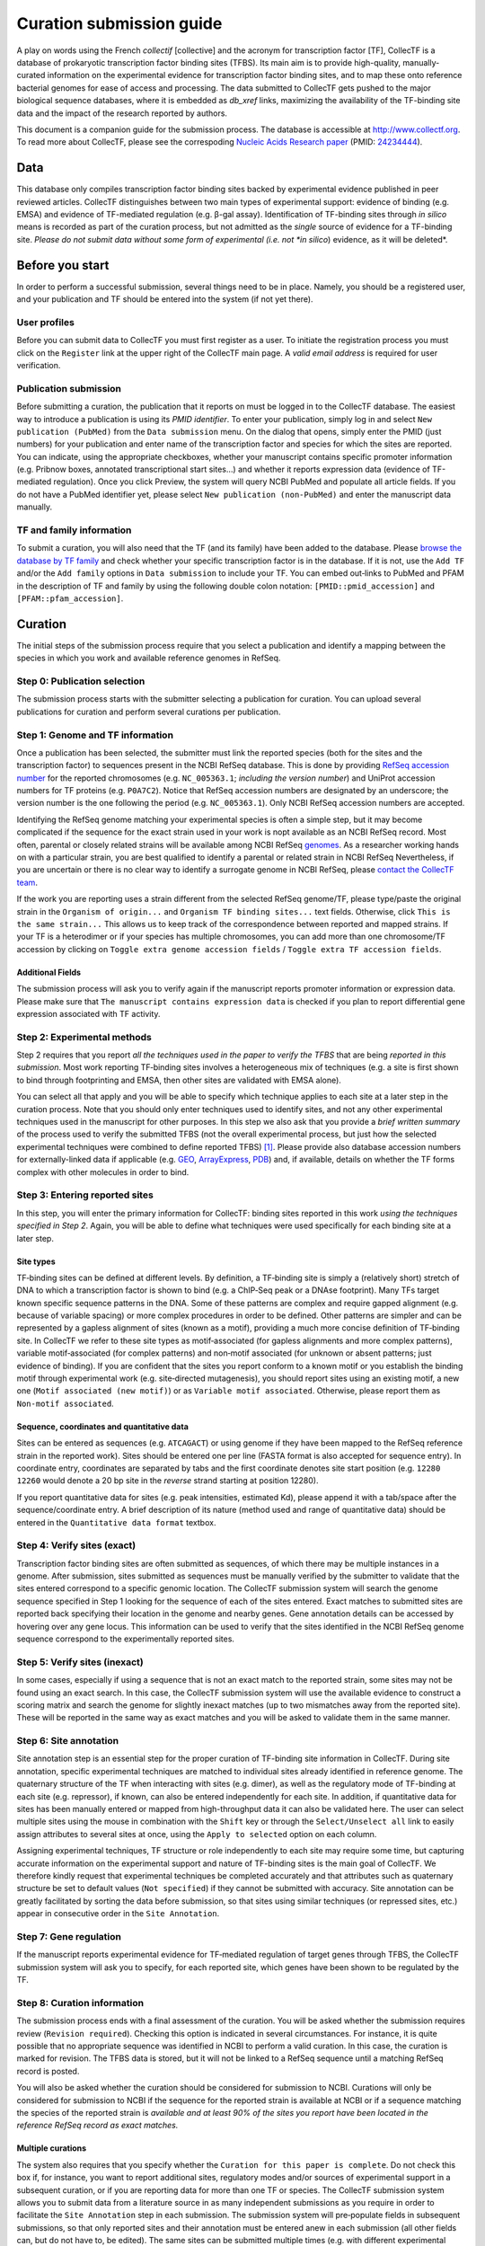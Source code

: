 .. _curation submission guide:


Curation submission guide
=========================

A play on words using the French *collectif* [collective] and the acronym for
transcription factor [TF], CollecTF is a database of prokaryotic transcription
factor binding sites (TFBS). Its main aim is to provide high-quality,
manually-curated information on the experimental evidence for transcription
factor binding sites, and to map these onto reference bacterial genomes for
ease of access and processing. The data submitted to CollecTF gets pushed to
the major biological sequence databases, where it is embedded as *db\_xref*
links, maximizing the availability of the TF-binding site data and the impact
of the research reported by authors.


This document is a companion guide for the submission process. The
database is accessible at
`http://www.collectf.org <http://www.collectf.org/>`__. To read more
about CollecTF, please see the correspoding `Nucleic Acids Research
paper <http://nar.oxfordjournals.org/content/42/d1/d156.full.pdf>`__
(PMID: `24234444 <http://www.ncbi.nlm.nih.gov/pubmed/24234444>`__).


Data
----

This database only compiles transcription factor binding sites backed by
experimental evidence published in peer reviewed articles. CollecTF
distinguishes between two main types of experimental support: evidence of
binding (e.g. EMSA) and evidence of TF-mediated regulation (e.g. β-gal
assay). Identification of TF-binding sites through *in silico* means is
recorded as part of the curation process, but not admitted as the *single*
source of evidence for a TF-binding site. *Please do not submit data without
some form of experimental (i.e. not *in silico*) evidence, as it will be
deleted*.


Before you start
----------------

In order to perform a successful submission, several things need to be
in place. Namely, you should be a registered user, and your publication
and TF should be entered into the system (if not yet there).


User profiles
~~~~~~~~~~~~~

Before you can submit data to CollecTF you must first register as a user. To
initiate the registration process you must click on the ``Register`` link at
the upper right of the CollecTF main page. A *valid email address* is required
for user verification.

.. image:: ../images/curation/before_you_start.png

Publication submission
~~~~~~~~~~~~~~~~~~~~~~

Before submitting a curation, the publication that it reports on must be logged
in to the CollecTF database. The easiest way to introduce a publication is
using its *PMID identifier*. To enter your publication, simply log in and
select ``New publication (PubMed)`` from the ``Data submission`` menu. On the
dialog that opens, simply enter the PMID (just numbers) for your publication
and enter name of the transcription factor and species for which the sites are
reported. You can indicate, using the appropriate checkboxes, whether your
manuscript contains specific promoter information (e.g. Pribnow boxes,
annotated transcriptional start sites…) and whether it reports expression data
(evidence of TF-mediated regulation). Once you click Preview, the system will
query NCBI PubMed and populate all article fields. If you do not have a PubMed
identifier yet, please select ``New publication (non-PubMed)`` and enter the
manuscript data manually.

.. image:: ../images/curation/publication_submission.png

TF and family information
~~~~~~~~~~~~~~~~~~~~~~~~~

To submit a curation, you will also need that the TF (and its family) have been
added to the database. Please `browse the database by TF family`_ and check
whether your specific transcription factor is in the database. If it is not, use
the ``Add TF`` and/or the ``Add family`` options in ``Data submission`` to
include your TF. You can embed out‐links to PubMed and PFAM in the description
of TF and family by using the following double colon notation:
``[PMID::pmid_accession]`` and ``[PFAM::pfam_accession]``.

.. _browse the database by TF family: http://collectf.org/browse/browse_by_TF/

.. image:: ../images/curation/add_TF.png

Curation
--------

The initial steps of the submission process require that you select a
publication and identify a mapping between the species in which you work and
available reference genomes in RefSeq.

.. image:: ../images/curation/curation_start.png

Step 0: Publication selection
~~~~~~~~~~~~~~~~~~~~~~~~~~~~~

The submission process starts with the submitter selecting a publication for
curation. You can upload several publications for curation and perform several
curations per publication.

.. image:: ../images/curation/publication_selection.png

Step 1: Genome and TF information
~~~~~~~~~~~~~~~~~~~~~~~~~~~~~~~~~

Once a publication has been selected, the submitter must link the reported
species (both for the sites and the transcription factor) to sequences present
in the NCBI RefSeq database. This is done by providing `RefSeq accession
number`_ for the reported chromosomes (e.g. ``NC_005363.1``; *including the
version number*) and UniProt accession numbers for TF proteins
(e.g. ``P0A7C2``). Notice that RefSeq accession numbers are designated by an
underscore; the version number is the one following the period
(e.g. ``NC_005363.1``). Only NCBI RefSeq accession numbers are accepted.

.. _RefSeq accession number:
   http://www.ncbi.nlm.nih.gov/books/NBK50679/#RefSeqFAQ.what_are_the_distinguishing_fe

Identifying the RefSeq genome matching your experimental species is often a
simple step, but it may become complicated if the sequence for the exact strain
used in your work is nopt available as an NCBI RefSeq record. Most often,
parental or closely related strains will be available among NCBI RefSeq
`genomes`_. As a researcher working hands on with a particular strain, you are best
qualified to identify a parental or related strain in NCBI RefSeq Nevertheless,
if you are uncertain or there is no clear way to identify a surrogate genome in
NCBI RefSeq, please `contact the CollecTF team`_.

.. _genomes: http://www.ncbi.nlm.nih.gov/genome/
.. _contact the CollecTF team: mailto:collectf@umbc.edu

.. image:: ../images/curation/genome_and_tf_information.png

If the work you are reporting uses a strain different from the selected RefSeq
genome/TF, please type/paste the original strain in the ``Organism of
origin...`` and ``Organism TF binding sites...`` text fields. Otherwise, click
``This is the same strain...`` This allows us to keep track of the
correspondence between reported and mapped strains. If your TF is a heterodimer
or if your species has multiple chromosomes, you can add more than one
chromosome/TF accession by clicking on ``Toggle extra genome accession fields``
/ ``Toggle extra TF accession fields``.

Additional Fields
^^^^^^^^^^^^^^^^^

The submission process will ask you to verify again if the manuscript reports
promoter information or expression data. Please make sure that ``The manuscript
contains expression data`` is checked if you plan to report differential gene
expression associated with TF activity.

.. image:: ../images/curation/genome_and_tf_additional_fields.png
           

Step 2: Experimental methods
~~~~~~~~~~~~~~~~~~~~~~~~~~~~

Step 2 requires that you report *all the techniques used in the paper to verify
the TFBS* that are being *reported in this submission*. Most work reporting
TF‐binding sites involves a heterogeneous mix of techniques (e.g. a site is
first shown to bind through footprinting and EMSA, then other sites are
validated with EMSA alone).

You can select all that apply and you will be able to specify which technique
applies to each site at a later step in the curation process.  Note that you
should only enter techniques used to identify sites, and not any other
experimental techniques used in the manuscript for other purposes. In this step
we also ask that you provide a *brief written summary* of the process used to
verify the submitted TFBS (not the overall experimental process, but just how
the selected experimental techniques were combined to define reported
TFBS) [#]_. Please provide also database accession numbers for externally-linked
data if applicable (e.g. `GEO`_, `ArrayExpress`_, `PDB`_) and, if available,
details on whether the TF forms complex with other molecules in order to bind.

.. _curations: http://www.collectf.org/browse/list_all_curations/   
.. _GEO: http://www.ncbi.nlm.nih.gov/geo/
.. _ArrayExpress: https://www.ebi.ac.uk/arrayexpress/
.. _PDB: http://www.rcsb.org/pdb/home/home.do

.. image:: ../images/curation/experimental_methods.png

Step 3: Entering reported sites
~~~~~~~~~~~~~~~~~~~~~~~~~~~~~~~

In this step, you will enter the primary information for CollecTF: binding sites
reported in this work *using the techniques specified in Step 2*. Again, you
will be able to define what techniques were used specifically for each binding
site at a later step.

.. image:: ../images/curation/entering_reported_sites.png

Site types
^^^^^^^^^^

TF‐binding sites can be defined at different levels. By definition, a
TF‐binding site is simply a (relatively short) stretch of DNA to which a
transcription factor is shown to bind (e.g. a ChIP‐Seq peak or a DNAse
footprint). Many TFs target known specific sequence patterns in the DNA. Some
of these patterns are complex and require gapped alignment (e.g. because of
variable spacing) or more complex procedures in order to be defined. Other
patterns are simpler and can be represented by a gapless alignment of sites
(known as a motif), providing a much more concise definition of TF‐binding
site. In CollecTF we refer to these site types as motif‐associated (for gapless
alignments and more complex patterns), variable motif‐associated (for complex
patterns) and non‐motif associated (for unknown or absent patterns; just
evidence of binding). If you are confident that the sites you report conform to
a known motif or you establish the binding motif through experimental work
(e.g. site‐directed mutagenesis), you should report sites using an existing
motif, a new one (``Motif associated (new motif)``) or as ``Variable motif
associated``. Otherwise, please report them as ``Non-motif associated``.

.. image :: ../images/curation/motif-associated.png

.. image :: ../images/curation/var-motif-associated.png


Sequence, coordinates and quantitative data
^^^^^^^^^^^^^^^^^^^^^^^^^^^^^^^^^^^^^^^^^^^

Sites can be entered as sequences (e.g. ``ATCAGACT``) or using genome if they
have been mapped to the RefSeq reference strain in the reported work). Sites
should be entered one per line (FASTA format is also accepted for sequence
entry). In coordinate entry, coordinates are separated by tabs and the first
coordinate denotes site start position (e.g. ``12280 12260`` would denote a 20
bp site in the *reverse* strand starting at position 12280).

If you report quantitative data for sites (e.g. peak intensities, estimated Kd),
please append it with a tab/space after the sequence/coordinate entry. A brief
description of its nature (method used and range of quantitative data) should be
entered in the ``Quantitative data format`` textbox.

.. image :: ../images/curation/reported_sites.png

Step 4: Verify sites (exact)
~~~~~~~~~~~~~~~~~~~~~~~~~~~~

Transcription factor binding sites are often submitted as sequences, of which
there may be multiple instances in a genome. After submission, sites submitted
as sequences must be manually verified by the submitter to validate that the
sites entered correspond to a specific genomic location. The CollecTF
submission system will search the genome sequence specified in Step 1 looking
for the sequence of each of the sites entered. Exact matches to submitted sites
are reported back specifying their location in the genome and nearby genes.
Gene annotation details can be accessed by hovering over any gene locus. This
information can be used to verify that the sites identified in the NCBI RefSeq
genome sequence correspond to the experimentally reported sites.

.. image :: ../images/curation/exact_site_match.png


Step 5: Verify sites (inexact)
~~~~~~~~~~~~~~~~~~~~~~~~~~~~~~

In some cases, especially if using a sequence that is not an exact match to the
reported strain, some sites may not be found using an exact search. In this
case, the CollecTF submission system will use the available evidence to
construct a scoring matrix and search the genome for slightly inexact matches
(up to two mismatches away from the reported site). These will be reported in
the same way as exact matches and you will be asked to validate them in the
same manner.

.. image :: ../images/curation/inexact_site_match.png


Step 6: Site annotation
~~~~~~~~~~~~~~~~~~~~~~~

Site annotation step is an essential step for the proper curation of TF-binding
site information in CollecTF. During site annotation, specific experimental
techniques are matched to individual sites already identified in reference
genome. The quaternary structure of the TF when interacting with sites
(e.g. dimer), as well as the regulatory mode of TF-binding at each site
(e.g. repressor), if known, can also be entered independently for each site. In
addition, if quantitative data for sites has been manually entered or mapped
from high-throughput data it can also be validated here. The user can select
multiple sites using the mouse in combination with the ``Shift`` key or through
the ``Select/Unselect all`` link to easily assign attributes to several sites
at once, using the ``Apply to selected`` option on each column.

Assigning experimental techniques, TF structure or role independently to
each site may require some time, but capturing accurate information on
the experimental support and nature of TF-binding sites is the main goal
of CollecTF. We therefore kindly request that experimental
techniques be completed accurately and that attributes such as
quaternary structure be set to default values (``Not specified``) if they
cannot be submitted with accuracy. Site annotation can be greatly
facilitated by sorting the data before submission, so that sites using
similar techniques (or repressed sites, etc.) appear in consecutive
order in the ``Site Annotation``.

.. image :: ../images/curation/site_annotation.png


Step 7: Gene regulation
~~~~~~~~~~~~~~~~~~~~~~~

If the manuscript reports experimental evidence for TF‐mediated regulation of
target genes through TFBS, the CollecTF submission system will ask you to
specify, for each reported site, which genes have been shown to be regulated by
the TF.

.. image :: ../images/curation/gene_regulation.png


Step 8: Curation information
~~~~~~~~~~~~~~~~~~~~~~~~~~~~

The submission process ends with a final assessment of the curation. You will
be asked whether the submission requires review (``Revision
required``). Checking this option is indicated in several circumstances. For
instance, it is quite possible that no appropriate sequence was identified in
NCBI to perform a valid curation. In this case, the curation is marked for
revision. The TFBS data is stored, but it will not be linked to a RefSeq
sequence until a matching RefSeq record is posted.

You will also be asked whether the curation should be considered for submission
to NCBI.  Curations will only be considered for submission to NCBI if the
sequence for the reported strain is available at NCBI or if a sequence matching
the species of the reported strain is *available and at least 90% of the sites
you report have been located in the reference RefSeq record as exact matches.*

Multiple curations
^^^^^^^^^^^^^^^^^^

The system also requires that you specify whether the ``Curation for this paper is
complete``. Do not check this box if, for instance, you want to report additional
sites, regulatory modes and/or sources of experimental support in a subsequent
curation, or if you are reporting data for more than one TF or species. The
CollecTF submission system allows you to submit data from a literature source in
as many independent submissions as you require in order to facilitate the ``Site
Annotation`` step in each submission. The submission system will pre‐populate
fields in subsequent submissions, so that only reported sites and their
annotation must be entered anew in each submission (all other fields can, but do
not have to, be edited).  The same sites can be submitted multiple times
(e.g. with different experimental evidence).  The CollecTF system will
automatically integrate all the data reported for one site.

Revision required
^^^^^^^^^^^^^^^^^

When no genome remotely resembling that of the reported species is available in
RefSeq, if sequencing of the genome is still in progress or if the TF of
interest is not available in RefSeq, the submission should be tagged as
requiring revision. The data for submissions requiring revision is stored in the
database, and the CollecTF team periodically assesses whether the conditions for
revision are met in order to finalize the submission and link it to RefSeq
records.

Final submission
^^^^^^^^^^^^^^^^

After you check I want to submit this curation and click Next, a summary of your
submission will appear for your review. If you spot any errors in the
submission, please let us know immediately at collectf@umbc.edu.


.. image :: ../images/curation/curation_information.png

Once a submission is completed, the data is uploaded to CollecTF. The
submission will be then reviewed by a CollecTF curator and tagged for
submission to NCBI. On behalf of the CollecTF team, THANK YOU for your
contribution!

.. [#] For instance: "*Sites were first identified using a computer search,
       then binding was validated with EMSA. TF-mediated expression was
       confirmed with β-gal assays on w-t vs. tf-mutant*". You can check the
       provided samples or browse previous `curations`_ in the database for
       additional examples.
